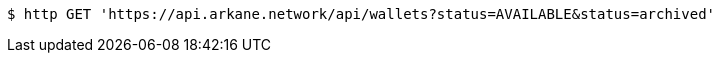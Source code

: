 [source,bash]
----
$ http GET 'https://api.arkane.network/api/wallets?status=AVAILABLE&status=archived'
----
